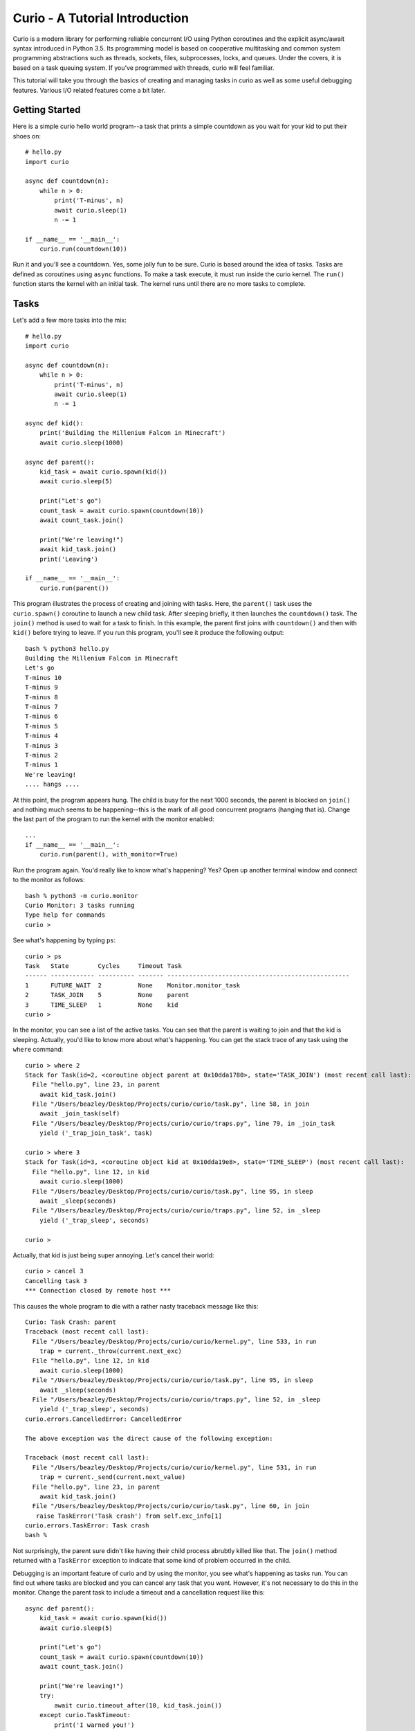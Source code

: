 Curio - A Tutorial Introduction
===============================

Curio is a modern library for performing reliable concurrent I/O using
Python coroutines and the explicit async/await syntax introduced in
Python 3.5.  Its programming model is based on cooperative
multitasking and common system programming abstractions such as
threads, sockets, files, subprocesses, locks, and queues.  Under the
covers, it is based on a task queuing system.  If you've programmed
with threads, curio will feel familiar.

This tutorial will take you through the basics of creating and 
managing tasks in curio as well as some useful debugging features. 
Various I/O related features come a bit later.

Getting Started
---------------

Here is a simple curio hello world program--a task that prints a simple
countdown as you wait for your kid to put their shoes on::
 
    # hello.py
    import curio
    
    async def countdown(n):
        while n > 0:
            print('T-minus', n)
            await curio.sleep(1)
            n -= 1

    if __name__ == '__main__':
        curio.run(countdown(10))

Run it and you'll see a countdown.  Yes, some jolly fun to be
sure. Curio is based around the idea of tasks.  Tasks are 
defined as coroutines using ``async`` functions.  To make a task
execute, it must run inside the curio kernel.  The ``run()`` function
starts the kernel with an initial task.  The kernel runs until there
are no more tasks to complete.

Tasks
-----

Let's add a few more tasks into the mix::

    # hello.py
    import curio

    async def countdown(n):
        while n > 0:
            print('T-minus', n)
            await curio.sleep(1)
            n -= 1

    async def kid():
        print('Building the Millenium Falcon in Minecraft')
        await curio.sleep(1000)

    async def parent():
        kid_task = await curio.spawn(kid())
        await curio.sleep(5)

        print("Let's go")
        count_task = await curio.spawn(countdown(10))
        await count_task.join()

        print("We're leaving!")
        await kid_task.join()
        print('Leaving')

    if __name__ == '__main__':
        curio.run(parent())

This program illustrates the process of creating and joining with
tasks.  Here, the ``parent()`` task uses the ``curio.spawn()``
coroutine to launch a new child task.  After sleeping briefly, it then
launches the ``countdown()`` task.  The ``join()`` method is used to
wait for a task to finish.  In this example, the parent first joins
with ``countdown()`` and then with ``kid()`` before trying to
leave. If you run this program, you'll see it produce the following
output::

    bash % python3 hello.py
    Building the Millenium Falcon in Minecraft
    Let's go
    T-minus 10
    T-minus 9
    T-minus 8
    T-minus 7
    T-minus 6
    T-minus 5
    T-minus 4
    T-minus 3
    T-minus 2
    T-minus 1
    We're leaving!
    .... hangs ....

At this point, the program appears hung.  The child is busy for
the next 1000 seconds, the parent is blocked on ``join()`` and nothing
much seems to be happening--this is the mark of all good concurrent
programs (hanging that is).  Change the last part of the program to
run the kernel with the monitor enabled::

    ...
    if __name__ == '__main__':
        curio.run(parent(), with_monitor=True)

Run the program again. You'd really like to know what's happening?
Yes?  Open up another terminal window and connect to the monitor as
follows::

    bash % python3 -m curio.monitor
    Curio Monitor: 3 tasks running
    Type help for commands
    curio >

See what's happening by typing ``ps``::

    curio > ps
    Task   State        Cycles     Timeout Task                                               
    ------ ------------ ---------- ------- --------------------------------------------------
    1      FUTURE_WAIT  2          None    Monitor.monitor_task                              
    2      TASK_JOIN    5          None    parent                                            
    3      TIME_SLEEP   1          None    kid                                            
    curio >

In the monitor, you can see a list of the active tasks.  You can see
that the parent is waiting to join and that the kid is sleeping.
Actually, you'd like to know more about what's happening. You can get
the stack trace of any task using the ``where`` command::

    curio > where 2
    Stack for Task(id=2, <coroutine object parent at 0x10dda1780>, state='TASK_JOIN') (most recent call last):
      File "hello.py", line 23, in parent
        await kid_task.join()
      File "/Users/beazley/Desktop/Projects/curio/curio/task.py", line 58, in join
        await _join_task(self)
      File "/Users/beazley/Desktop/Projects/curio/curio/traps.py", line 79, in _join_task
        yield ('_trap_join_task', task)

    curio > where 3
    Stack for Task(id=3, <coroutine object kid at 0x10dda19e8>, state='TIME_SLEEP') (most recent call last):
      File "hello.py", line 12, in kid
        await curio.sleep(1000)
      File "/Users/beazley/Desktop/Projects/curio/curio/task.py", line 95, in sleep
        await _sleep(seconds)
      File "/Users/beazley/Desktop/Projects/curio/curio/traps.py", line 52, in _sleep
        yield ('_trap_sleep', seconds)

    curio > 

Actually, that kid is just being super annoying.  Let's cancel their
world::

    curio > cancel 3
    Cancelling task 3
    *** Connection closed by remote host ***

This causes the whole program to die with a rather nasty traceback message like this::

    Curio: Task Crash: parent
    Traceback (most recent call last):
      File "/Users/beazley/Desktop/Projects/curio/curio/kernel.py", line 533, in run
        trap = current._throw(current.next_exc)
      File "hello.py", line 12, in kid
        await curio.sleep(1000)
      File "/Users/beazley/Desktop/Projects/curio/curio/task.py", line 95, in sleep
        await _sleep(seconds)
      File "/Users/beazley/Desktop/Projects/curio/curio/traps.py", line 52, in _sleep
        yield ('_trap_sleep', seconds)
    curio.errors.CancelledError: CancelledError

    The above exception was the direct cause of the following exception:

    Traceback (most recent call last):
      File "/Users/beazley/Desktop/Projects/curio/curio/kernel.py", line 531, in run
        trap = current._send(current.next_value)
      File "hello.py", line 23, in parent
        await kid_task.join()
      File "/Users/beazley/Desktop/Projects/curio/curio/task.py", line 60, in join
       raise TaskError('Task crash') from self.exc_info[1]
    curio.errors.TaskError: Task crash
    bash %

Not surprisingly, the parent sure didn't like having their child
process abrubtly killed like that.  The ``join()`` method returned
with a ``TaskError`` exception to indicate that some kind of problem
occurred in the child.

Debugging is an important feature of curio and by using the monitor,
you see what's happening as tasks run.  You can find out where tasks
are blocked and you can cancel any task that you want.  However, it's
not necessary to do this in the monitor.  Change the parent task to
include a timeout and a cancellation request like this::

    async def parent():
        kid_task = await curio.spawn(kid())
        await curio.sleep(5)

        print("Let's go")
        count_task = await curio.spawn(countdown(10))
        await count_task.join()

        print("We're leaving!")
        try:
            await curio.timeout_after(10, kid_task.join())
        except curio.TaskTimeout:
            print('I warned you!')
            await kid_task.cancel()
        print('Leaving!')

If you run this version, the parent will wait 10 seconds for the child to join.  If not, the child is
forcefully cancelled.  Problem solved. Now, if only real life were this easy.

Of course, all is not lost in the child.  If desired, they can catch the cancellation request
and cleanup. For example::

    async def kid():
        try:
            print('Building the Millenium Falcon in Minecraft')
            await curio.sleep(1000)
        except curio.CancelledError:
            print('Fine. Saving my work.')
	    raise

Now your program should produce output like this::

    bash % python3 hello.py
    Building the Millenium Falcon in Minecraft
    Let's go
    T-minus 10
    T-minus 9
    T-minus 8
    T-minus 7
    T-minus 6
    T-minus 5
    T-minus 4
    T-minus 3
    T-minus 2
    T-minus 1
    We're leaving!
    I warned you!
    Fine. Saving my work.
    Leaving!

By now, you have the basic gist of the curio task model. You can
create tasks, join tasks, and cancel tasks.  Even if a task appears to
be blocked for a long time, it can be cancelled by another task or a
timeout. You have a lot of control over the environment.

Task Synchronization
--------------------

Although threads are not used to implement curio, you still might have
to worry about task synchronization issues (e.g., if more than one
task is working with mutable state).  For this purpose, curio provides
``Event``, ``Lock``, ``Semaphore``, and ``Condition`` objects.  For
example, let's introduce an event that makes the child wait for the
parent's permission to start playing::

    start_evt = curio.Event()

    async def kid():
        print('Can I play?')
        await start_evt.wait()
        try:
            print('Building the Millenium Falcon in Minecraft')
            await curio.sleep(1000)
        except curio.CancelledError:
            print('Fine. Saving my work.')
            raise

    async def parent():
        kid_task = await curio.spawn(kid())
        await curio.sleep(5)

        print('Yes, go play')
        await start_evt.set()
        await curio.sleep(5)

        print("Let's go")
        count_task = await curio.spawn(countdown(10))
        await count_task.join()

        print("We're leaving!")
        try:
            await curio.timeout_after(10, kid_task.join())
        except curio.TaskTimeout:
            print('I warned you!')
            await kid_task.cancel()
        print('Leaving!')

All of the synchronization primitives work the same way that they do
in the ``threading`` module.  The main difference is that all operations
must be prefaced by ``await``. Thus, to set an event you use ``await
start_evt.set()`` and to wait for an event you use ``await
start_evt.wait()``. 

All of the synchronization methods also support timeouts. So, if the
kid wanted to be rather annoying, they could use a timeout to
repeatedly nag like this::

    async def kid():
        while True:
	    try:
                print('Can I play?')
                await curio.timeout_after(1, start_evt.wait())
                break
            except curio.TaskTimeout:
	        print('Wha!?!')
        try:
            print('Building the Millenium Falcon in Minecraft')
            await curio.sleep(1000)
        except curio.CancelledError:
            print('Fine. Saving my work.')
            raise

Signals
-------

What kind of helicopter parent lets their child play Minecraft for a measly 5
seconds?  Instead, let's have the parent allow the child to play as
much as they want until a Unix signal arrives, indicating that it's
time to go.  Modify the code to wait on a ``SignalSet`` like this::

    import signal, os

    async def parent():
        print('Parent PID', os.getpid())
        kid_task = await curio.spawn(kid())
        await curio.sleep(5)

        print('Yes, go play')
        await start_evt.set()
        
        await curio.SignalSet(signal.SIGHUP).wait()
     
        print("Let's go")
        count_task = await curio.spawn(countdown(10))
        await count_task.join()
        print("We're leaving!")
        try:
            await curio.timeout_after(10, kid_task.join())
        except curio.TaskTimeout:
            print('I warned you!')
            await kid_task.cancel()
        print('Leaving!')

If you run this program, the parent lets the kid play 
indefinitely--well, until a ``SIGHUP`` arrives.  When you run the
program, you'll see this::

    bash % python3 hello.py
    Parent PID 36069
    Can I play?
    Wha!?!
    Can I play?
    Wha!?!
    Can I play?
    Wha!?!
    Can I play?
    Wha!?!
    Can I play?
    Yes, go play
    Building the Millenium Falcon in Minecraft

Don't forget, if you're wondering what's happening, you can always go to
a different terminal window and drop into the curio monitor::

    bash % python3 -m curio.monitor

    Curio Monitor: 3 tasks running
    Type help for commands
    curio > ps
    Task   State        Cycles     Timeout Task                                               
    ------ ------------ ---------- ------- --------------------------------------------------
    1      FUTURE_WAIT  2          None    Monitor.monitor_task                              
    2      SIGNAL_WAIT  5          None    parent                                            
    3      TIME_SLEEP   16         None    kid                                               
    curio >

Here you see the parent waiting on a signal and the kid sleeping.  If
you want to initiate the signal, go to a separate terminal and type
this::

    bash % kill -HUP 36069

Alternatively, you can initiate the signal by typing this in the monitor::

    curio > signal SIGHUP

In either case, you'll see the parent wake up, do the countdown and
proceed to cancel the child.  Very good.

Number Crunching and Blocking Operations
----------------------------------------

Now, suppose for a moment that the kid has decided, for reasons
unknown, that building the Millenium Falcon requires computing a sum
of larger and larger Fibonacci numbers using an exponential algorithm
like this::

    def fib(n):
        if n <= 2:
            return 1
        else:
            return fib(n-1) + fib(n-2)

    async def kid():
        print('Can I play?')
        await start_evt.wait()
        try:
            print('Building the Millenium Falcon in Minecraft')
            total = 0
            for n in range(50):
                 total += fib(n)
        except curio.CancelledError:
            print('Fine. Saving my work.')
            raise

If you run this version, you'll find that the entire kernel becomes
unresponsive.  For example,  signals aren't caught and
there appears to be no way to get control back.  The problem here is
that the kid is hogging the CPU and never yields.  Important lesson:
curio does not provide preemptive scheduling. If a task decides to
compute large Fibonacci numbers or mine bitcoins, everything will block
until it's done. Don't do that.

If you know that work might take awhile, you can have it execute in a
separate process. Change the code to use ``curio.run_in_process()`` like
this::

    async def kid():
        print('Can I play?')
        await start_evt.wait()
        try:
            print('Building the Millenium Falcon in Minecraft')
            total = 0
            for n in range(50):
                total += await curio.run_in_process(fib, n)
        except curio.CancelledError:
            print('Fine. Saving my work.')
            raise

In this version, the kernel remains fully responsive because the CPU
intensive work is being carried out in a subprocess. You should be
able to run the monitor, send the signal, and see the shutdown occur
as before. 

The problem of blocking might also apply to other operations involving
I/O.  For example, accessing a database or calling out to other
libraries.  In fact, any I/O operation not preceded by an explicit
``await`` might block.  If you know that blocking is possible, use the
``curio.run_in_thread()`` coroutine.  This arranges to have the
computation carried out in a separate thread. For example::

    import time

    async def kid():
        print('Can I play?')
        await start_evt.wait()
        try:
            print('Building the Millenium Falcon in Minecraft')
            total = 0
            for n in range(50):
                total += await curio.run_in_process(fib, n)
		# Rest for a bit
		await curio.run_in_thread(time.sleep, n)
        except curio.CancelledError:
            print('Fine. Saving my work.')
    
Note: ``time.sleep()`` has only been used to illustrate blocking in an outside
library. ``curio`` already has its own sleep function so if you really need to
sleep, use that instead.

A Simple Echo Server
--------------------

Now that you've got the basics down, let's look at some I/O. Perhaps
the main use of Curio is in network programming.  Here is a simple
echo server written directly with sockets using curio::

    from curio import run, spawn
    from curio.socket import *
    
    async def echo_server(address):
        sock = socket(AF_INET, SOCK_STREAM)
        sock.setsockopt(SOL_SOCKET, SO_REUSEADDR, 1)
        sock.bind(address)
        sock.listen(5)
        print('Server listening at', address)
        async with sock:
            while True:
                client, addr = await sock.accept()
                await spawn(echo_client(client, addr))
    
    async def echo_client(client, addr):
        print('Connection from', addr)
        async with client:
             while True:
                 data = await client.recv(1000)
                 if not data:
                     break
                 await client.sendall(data)
        print('Connection closed')

    if __name__ == '__main__':
        run(echo_server(('',25000)))

Run this program and try connecting to it using a command such as ``nc``
or ``telnet``.  You'll see the program echoing back data to you.  Open
up multiple connections and see that it handles multiple client
connections perfectly well::

    bash % nc localhost 25000
    Hello                 (you type)
    Hello                 (response)
    Is anyone there?      (you type)
    Is anyone there?      (response)
    ^C
    bash %
    
If you've written a similar program using sockets and threads, you'll
find that this program looks nearly identical except for the use of
``async`` and ``await``.  Any operation that involves I/O, blocking, or
the services of the kernel is prefaced by ``await``.  

Carefully notice that we are using the module ``curio.socket`` instead
of the built-in ``socket`` module here.  Under the covers, ``curio.socket``
is a wrapper around the existing ``socket`` module.  All
of the existing functionality of ``socket`` is available, but all of the
operations that might block have been replaced by coroutines and must be
preceded by an explicit ``await``. 

The use of an asynchronous context manager might be something new.  For
example, you'll notice the code uses this::

    async with sock:
        ...

Normally, a context manager takes care of closing a socket when you're
done using it.  The same thing happens here.  However, because you're
operating in an environment of cooperative multitasking, you should
use the asynchronous variant instead.   As a general rule, all I/O
related operations in curio will use the ``async`` form.

A lot of the above code involving sockets is fairly repetitive.  Instead
of writing the part that sets up the server, you can simplify the above example
using ``tcp_server()`` like this::

    from curio import run, spawn, tcp_server

    async def echo_client(client, addr):
        print('Connection from', addr)
        while True:
            data = await client.recv(1000)
            if not data:
                break
            await client.sendall(data)
        print('Connection closed')

    if __name__ == '__main__':
        run(tcp_server('', 25000, echo_client))

The ``tcp_server()`` coroutine takes care of a few low-level details 
such as creating the server socket and binding it to an address.  It
also takes care of properly closing the client socket so you no longer
need the extra ``async with client`` statement from before.

A Stream-Based Echo Server
--------------------------

In certain cases, it might be easier to work with a socket connection
using a file-like stream interface.  Here is an example::

    from curio import run, spawn, tcp_server

    async def echo_client(client, addr):
        print('Connection from', addr)
        s = client.as_stream()
        while True:
            data = await s.read(1000)
            if not data:
                break
            await s.write(data)
        print('Connection closed')

    if __name__ == '__main__':
        run(tcp_server('', 25000, echo_client))

The ``socket.as_stream()`` method can be used to wrap the socket in a
file-like object for reading and writing.  On this object, you would
now use standard file methods such as ``read()``, ``readline()``, and
``write()``.  One feature of a stream is that you can easily read data
line-by-line using an ``async for`` statement like this::

    from curio import run, spawn, tcp_server

    async def echo_client(client, addr):
        print('Connection from', addr)
        s = client.as_stream()
        async for line in s:
            await s.write(line)
        print('Connection closed')

    if __name__ == '__main__':
        run(tcp_server('', 25000, echo_client))

This is potentially useful if you're writing code to read HTTP headers or
some similar task.

A Managed Echo Server
---------------------

Let's make a slightly more sophisticated echo server that responds
to a Unix signal::

    import signal
    from curio import run, spawn, SignalSet, CancelledError, tcp_server, current_task

    clients = set()

    async def echo_client(client, addr):
        task = await current_task()
        clients.add(task)
        print('Connection from', addr)
        try:
            while True:
                data = await client.recv(1000)
                if not data:
                    break
                await client.sendall(data)
            print('Connection closed')
        except CancelledError:
            await client.sendall(b'Server going down\n')
	    raise
        finally:
            clients.remove(task)
    
    async def main(host, port):
        while True:
            async with SignalSet(signal.SIGHUP) as sigset:
                print('Starting the server')
                serv_task = await spawn(tcp_server(host, port, echo_client))
                await sigset.wait()
                print('Server shutting down')
                await serv_task.cancel()

                for task in list(clients):
                    await task.cancel()

    if __name__ == '__main__':
        run(main('', 25000))

In this code, the ``main()`` coroutine launches the server, but then
waits for the arrival of a ``SIGHUP`` signal.  When received, it
cancels the server and then all children created by the server.  An
interesting thing about this cancellation is that each child task
adds/removes itself from a set of the active children (the ``clients``
set).  The ``echo_client()`` coroutine has been programmed to catch
the resulting cancellation exception and perform a clean shutdown,
sending a message back to the client that a shutdown is occurring.
Just to be clear, if there were a 1000 connected clients at the time
the restart occurs, the server would drop all 1000 clients at once and
start fresh with no active connections.

Making Connections
------------------

Curio provides some high-level functions for making outgoing connections.
For example, here is a task that makes a connection to ``www.python.org``::

    import curio

    async def main():
        sock = await curio.open_connection('www.python.org', 80)
        async with sock:
            await sock.sendall(b'GET / HTTP/1.0\r\nHost: www.python.org\r\n\r\n')
            chunks = []
            while True:
                chunk = await sock.recv(10000)
                if not chunk:
                    break
                chunks.append(chunk)

        response = b''.join(chunks)
        print(response.decode('latin-1'))

    if __name__ == '__main__':
        curio.run(main())

If you run this, you should get some output that looks similar to this::

    HTTP/1.1 301 Moved Permanently
    Server: Varnish
    Retry-After: 0
    Location: https://www.python.org/
    Content-Length: 0
    Accept-Ranges: bytes
    Date: Fri, 30 Oct 2015 17:33:34 GMT
    Via: 1.1 varnish
    Connection: close
    X-Served-By: cache-dfw1826-DFW
    X-Cache: HIT
    X-Cache-Hits: 0
    Strict-Transport-Security: max-age=63072000; includeSubDomains

Ah, a redirect to HTTPS.  Let's make a connection with SSL applied to it::

    import curio

    async def main():
        sock = await curio.open_connection('www.python.org', 443, 
	                                   ssl=True, 
					   server_hostname='www.python.org')
        async with sock:
            await sock.sendall(b'GET / HTTP/1.0\r\nHost: www.python.org\r\n\r\n')
            chunks = []
            while True:
                chunk = await sock.recv(10000)
                if not chunk:
                    break
                chunks.append(chunk)

        response = b''.join(chunks)
        print(response.decode('latin-1'))

    if __name__ == '__main__':
        curio.run(main())

At this point it's worth noting that the primary purpose of curio is
merely concurrency and I/O.  You can create sockets and you can apply
things such as SSL to them. However, curio doesn't implement any
application-level protocols such as HTTP.  Think of curio as a base-layer
for doing that.

An SSL Server
-------------

Since we're on the subject of SSL, here's an example of a server that speaks
SSL::

    import curio
    from curio import ssl
    import time

    KEYFILE = 'privkey_rsa'       # Private key
    CERTFILE = 'certificate.crt'  # Server certificate
 
    async def handler(client, addr):
        client_f = client.as_stream()

	# Read the HTTP request
        async for line in client_f:
           line = line.strip()
           if not line:
               break
           print(line)

	# Send a response
        await client_f.write(
    b'''HTTP/1.0 200 OK\r
    Content-type: text/plain\r
    \r
    If you're seeing this, it probably worked. Yay!
    ''')
        await client_f.write(time.asctime().encode('ascii'))
	await client.close()

    if __name__ == '__main__':
        ssl_context = ssl.create_default_context(ssl.Purpose.CLIENT_AUTH)
        ssl_context.load_cert_chain(certfile=CERTFILE, keyfile=KEYFILE)
        curio.run(curio.tcp_server('', 10000, handler, ssl=ssl_context))

The ``curio.ssl`` submodule is a wrapper around the ``ssl`` module in the standard
library.  It has been modified slightly so that functions responsible for wrapping
sockets return a socket compatible with curio.  Otherwise, you'd use it the same
way as the normal ``ssl`` module.

To test this out, point a browser at ``https://localhost:10000`` and see if you
get a readable response.  The browser might yell at you with some warnings
about the certificate if it's self-signed or misconfigured in some way. However, the
example shows the basic steps involved in using SSL with curio.

Blocking I/O
------------

Normally, all of the I/O you perform in curio will be non-blocking,
using functions that make explicit use of ``await``.  However, you may
encounter situations where you want to interoperate with existing
synchronous code outside of curio.  To do this, you can temporarily put sockets and
streams into blocking mode and expose the raw socket or file
underneath.  Use the ``blocking()`` context manager method as shown here::

    from curio import run, spawn, tcp_server

    async def echo_client(client, addr):
        print('Connection from', addr)
        while True:
            data = await client.recv(1000)
            if not data:
                break

	    # Temporarily enter blocking mode and use as a normal socket
            with client.blocking() as _client:
                _client.sendall(data)

        print('Connection closed')

    if __name__ == '__main__':
        run(tcp_server('', 25000, echo_client))

The ``blocking()`` method unwraps the low-level socket, places it in
blocking mode, and returns it back to you.  In this example the
``_client`` variable is the raw ``socket`` object as created by Python's
``socket`` module.  You could pass it to any function that expects to
work with a normal socket.  Just be aware that any I/O operations on
it could potentially block the curio kernel.  If you're not sure,
combine your operation with the ``run_in_thread()`` function. For
example::

    from curio import run, spawn, tcp_server, run_in_thread

    async def echo_client(client, addr):
        print('Connection from', addr)
        while True:
            data = await client.recv(1000)
            if not data:
                break

	    # Temporarily enter blocking mode
            with client.blocking() as _client:
                await run_in_thread(_client.sendall, data)

        print('Connection closed')

    if __name__ == '__main__':
        run(tcp_server('', 25000, echo_client))

Normally, you wouldn't do this for such a operation like ``sendall()``.  However,
the combination of the ``blocking()`` method and ``run_in_thread()`` function
could be used to implement a hybrid server design where you use curio
to coordinate a very large collection of mostly inactive connections and a
thread-pool to carry operations in previously written synchronous
code.

Subprocesses
------------

Curio provides a wrapper around the ``subprocess`` module for launching subprocesses.
For example, suppose you wanted to write a task to watch the output of the ``ping``
command in real time::

    from curio import subprocess
    import curio

    async def main():
        p = subprocess.Popen(['ping', 'www.python.org'], 
	                     stdout=subprocess.PIPE)
        async for line in p.stdout:
            print('Got:', line.decode('ascii'), end='')

    if __name__ == '__main__':
        curio.run(main())

In addition to ``Popen()``, you can also use higher level functions
such as ``subprocess.run()`` and ``subprocess.check_output()``.  For example::

    from curio import subprocess
    async def main():
        try:
            out = await subprocess.check_output(['netstat', '-a'])
        except subprocess.CalledProcessError as e:
            print('It failed!', e)

These functions operate exactly as they do in the normal
``subprocess`` module except that they're written on top of the
``curio`` kernel.  There is no blocking and no use of hidden threads.

Intertask Communication
-----------------------

If you have multiple tasks and want them to communicate, use a ``Queue``.
For example::

    # prodcons.py

    import curio

    async def producer(queue):
        for n in range(10):
            await queue.put(n)
        await queue.join()
        print('Producer done')

    async def consumer(queue):
        while True:
            item = await queue.get()
            print('Consumer got', item)
            await queue.task_done()

    async def main():
        q = curio.Queue()
        prod_task = await curio.spawn(producer(q))
        cons_task = await curio.spawn(consumer(q))
        await prod_task.join()
        await cons_task.cancel()

    if __name__ == '__main__':
        curio.run(main())

Curio provides the same synchronization primitives as found in the built-in
``threading`` module.  The same techniques used by threads can be used with
curio.

Task-local storage
------------------

Sometimes it happens that you want to store some data that is specific
to a particular Task in a place where it can be reached from anywhere,
without having to pass it around everywhere. For example, in a server
that responds to network requests, you might want to assign each
request a unique tag, and then make sure to include that unique tag in
all log messages generated while handling the request. If we were
using threads, the solution would be thread-local storage implemented
with :py:class:`threading.local`. In Curio, we use task-local storage,
implemented by ``curio.Local``. For example::

    # local-example.py

    import curio

    import random
    r = random.Random(0)

    request_info = curio.Local()

    # Example logging function that tags each line with the request identifier.
    def log(msg):
        # Read from task-local storage:
        request_tag = request_info.tag

        print("request {}: {}".format(request_tag, msg))

    async def concurrent_helper(job):
        log("running helper task {}".format(job))
        await curio.sleep(r.random())
        log("finished helper task {}".format(job))

    async def handle_request(tag):
        # Write to task-local storage:
        request_info.tag = tag

        log("Request received")
        await curio.sleep(r.random())
        helpers = [
            await curio.spawn(concurrent_helper(1)),
            await curio.spawn(concurrent_helper(2)),
        ]
        for helper in helpers:
            await helper.join()
        await curio.sleep(r.random())
        log("Request complete")

    async def main():
        tasks = []
        for i in range(3):
            tasks.append(await curio.spawn(handle_request(i)))
        for task in tasks:
            await task.join()

    if __name__ == "__main__":
        curio.run(main())

which produces output like::

    request 0: Request received
    request 1: Request received
    request 2: Request received
    request 2: running helper task 1
    request 2: running helper task 2
    request 2: finished helper task 1
    request 1: running helper task 1
    request 1: running helper task 2
    request 0: running helper task 1
    request 0: running helper task 2
    request 2: finished helper task 2
    request 0: finished helper task 1
    request 1: finished helper task 1
    request 0: finished helper task 2
    request 2: Request complete
    request 1: finished helper task 2
    request 1: Request complete
    request 0: Request complete

Notice two features in particular:

- Unlike almost all other APIs in curio, accessing task-local storage
  does *not* use ``await``. As an example of why this is useful,
  imagine you wanted to capture logs written via the standard library
  :py:mod:`logging` module, and annotate them with request
  identifiers. Because :py:mod:`logging` is synchronous, this would be
  impossible if accessing task-local storage required ``await``.

- Unlike :py:class:`threading.local`, Curio task-local variables are
  *inherited*. Notice how in our example above, the logs from
  ``concurrent_helper`` are tagged with the appropriate request.


Programming Advice
------------------

At this point, you should have enough of the core concepts to get going. 
Here are a few programming tips to keep in mind:

- When writing code, think thread programming and synchronous code.
  Tasks execute like threads and would need to be synchronized in much
  the same way.  However, unlike threads, tasks can only be preempted
  on statements that explicitly use ``await`` or ``async``.

- Curio uses the same I/O abstractions that you would use in normal
  synchronous code (e.g., sockets, files, etc.).  Methods have the
  same names and perform the same functions.  However, all operations
  that potentially involve I/O or blocking will always be prefaced by an
  explicit ``await`` keyword.  

- Be extra wary of any library calls that do not use an explicit
  ``await``.  Although these calls will work, they could potentially
  block the kernel on I/O or long-running calculations.  If you know
  that either of these are possible, consider the use of the
  ``run_in_process()`` or ``run_in_thread()`` functions to execute the work.

Debugging Tips
--------------

A common programming mistake is to forget to use ``await``.  For example::

    async def countdown(n):
        while n > 0:
            print('T-minus', n)
            curio.sleep(5)        # Missing await
            n -= 1

This will usually result in a warning message::
   
    example.py:8: RuntimeWarning: coroutine 'sleep' was never awaited

Another possible source of failure involves attempts to use curio-wrapped sockets
and files with existing synchronous code.  Doing so might result in a ``TypeError`` or
some kind of problem related to non-blocking behavior.   If you need
to interoperate with external code, make sure you use the ``blocking()`` method
to expose the raw socket or file being used behind the scenes. For example::

    # sock is a curio socket
    with sock.blocking() as _sock:
        external_function(_sock)       # Pass to external function
        ...

For debugging a program that is otherwise running, but you're not
exactly sure what it might be doing (perhaps it's hung or deadlocked),
consider the use of the curio monitor.  For example::

    import curio
    ...
    run(..., with_monitor=True)

The monitor can show you the state of each task and you can get stack 
traces. Remember that you enter the monitor by running ``python3 -m curio.monitor``
in a separate window.

More Information
----------------

The official Github page at https://github.com/dabeaz/curio should be used for bug reports,
pull requests, and other activities. 

A reference manual can be found at https://curio.readthedocs.io/en/latest/reference.html.

A more detailed developer's guide can be found at https://curio.readthedocs.io/en/latest/devel.html.














    







